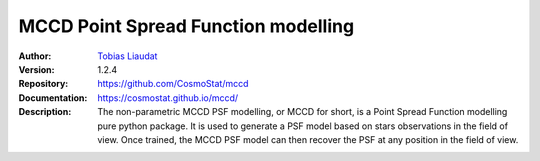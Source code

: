
MCCD Point Spread Function modelling
====================================

:Author: `Tobias Liaudat <https://tobias-liaudat.github.io>`_

:Version: 1.2.4

:Repository: `https://github.com/CosmoStat/mccd <https://github.com/CosmoStat/mccd>`_

:Documentation: `https://cosmostat.github.io/mccd/ <https://cosmostat.github.io/mccd/>`_

:Description: The non-parametric MCCD PSF modelling, or MCCD for short, is a Point Spread Function modelling pure python package. It is used to generate a PSF model based on stars observations in the field of view. Once trained, the MCCD PSF model can then recover the PSF at any position in the field of view.

